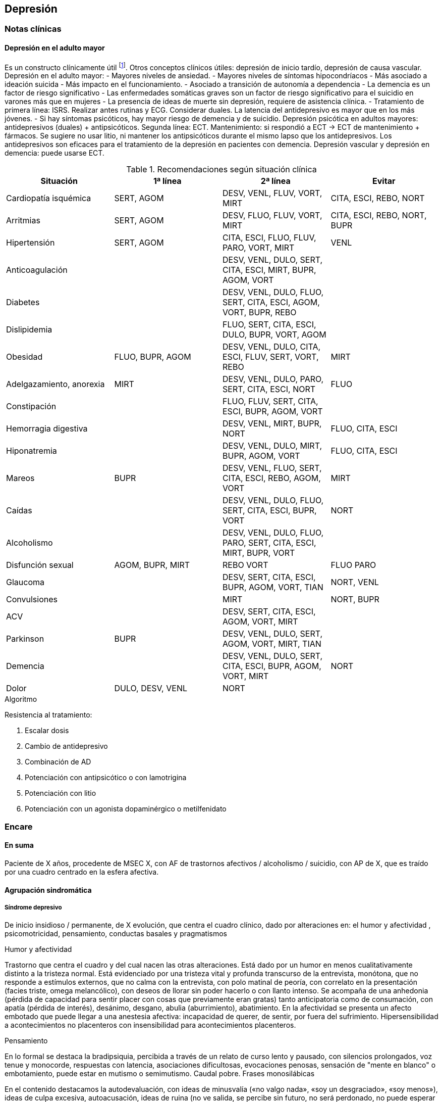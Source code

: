 == Depresión

=== Notas clínicas

==== Depresión en el adulto mayor

Es un constructo clínicamente útil footnote:[Agüera-Ortiz, L., Claver-Martín, M. D., Franco-Fernández, M. D., López-Álvarez, J., Martín-Carrasco, M., Ramos-García, M. I., & Sánchez-Pérez, M. (2020). Depression in the Elderly. consensus statement of the Spanish Psychogeriatric Association. Frontiers in psychiatry, 11, 380.].
Otros conceptos clínicos útiles: depresión de inicio tardío, depresión de causa vascular.
Depresión en el adulto mayor:
- Mayores niveles de ansiedad.
- Mayores niveles de síntomas hipocondríacos
- Más asociado a ideación suicida
- Más impacto en el funcionamiento.
- Asociado a transición de autonomía a dependencia
- La demencia es un factor de riesgo significativo
- Las enfermedades somáticas graves son un factor de riesgo significativo para el suicidio en varones más que en mujeres
- La presencia de ideas de muerte sin depresión, requiere de asistencia clínica.
- Tratamiento de primera línea: ISRS. Realizar antes rutinas y ECG. Considerar duales. La latencia del antidepresivo es mayor que en los más jóvenes.
- Si hay síntomas psicóticos, hay mayor riesgo de demencia y de suicidio.
Depresión psicótica en adultos mayores: antidepresivos (duales) + antipsicóticos. Segunda línea: ECT. Mantenimiento: si respondió a ECT -> ECT de mantenimiento + fármacos. Se sugiere no usar litio, ni mantener los antipsicóticos durante el mismo lapso que los antidepresivos.
Los antidepresivos son eficaces para el tratamiento de la depresión en pacientes con demencia.
Depresión vascular y depresión en demencia: puede usarse ECT.

.Recomendaciones según situación clínica

[options="header"]
|==================
|Situación|1ª línea | 2ª línea | Evitar
|Cardiopatía isquémica | SERT, AGOM | DESV, VENL, FLUV, VORT, MIRT|CITA, ESCI, REBO, NORT
|Arritmias|SERT, AGOM|DESV, FLUO, FLUV, VORT, MIRT|CITA, ESCI, REBO, NORT, BUPR
|Hipertensión|SERT, AGOM|CITA, ESCI, FLUO, FLUV, PARO, VORT, MIRT|VENL
|Anticoagulación| |DESV, VENL, DULO, SERT, CITA, ESCI, MIRT, BUPR, AGOM, VORT|
|Diabetes|| DESV, VENL, DULO, FLUO, SERT, CITA, ESCI, AGOM, VORT, BUPR, REBO|
|Dislipidemia| | FLUO, SERT, CITA, ESCI, DULO, BUPR, VORT, AGOM|
|Obesidad| FLUO, BUPR, AGOM | DESV, VENL, DULO, CITA, ESCI, FLUV, SERT, VORT, REBO | MIRT
|Adelgazamiento, anorexia| MIRT | DESV, VENL, DULO, PARO, SERT, CITA, ESCI, NORT | FLUO
|Constipación| | FLUO, FLUV, SERT, CITA, ESCI, BUPR, AGOM, VORT |
|Hemorragia digestiva | | DESV, VENL, MIRT, BUPR, NORT | FLUO, CITA, ESCI
|Hiponatremia| | DESV, VENL, DULO, MIRT, BUPR, AGOM, VORT|FLUO, CITA, ESCI
|Mareos|BUPR|DESV, VENL, FLUO, SERT, CITA, ESCI, REBO, AGOM, VORT| MIRT
|Caídas| | DESV, VENL, DULO, FLUO, SERT, CITA, ESCI, BUPR, VORT|NORT
|Alcoholismo| |DESV, VENL, DULO, FLUO, PARO, SERT, CITA, ESCI, MIRT, BUPR, VORT|
|Disfunción sexual| AGOM, BUPR, MIRT | REBO VORT | FLUO PARO
|Glaucoma| | DESV, SERT, CITA, ESCI, BUPR, AGOM, VORT, TIAN|NORT, VENL
|Convulsiones | | MIRT | NORT, BUPR
|ACV| | DESV, SERT, CITA, ESCI, AGOM, VORT, MIRT |
|Parkinson | BUPR | DESV, VENL, DULO, SERT, AGOM, VORT, MIRT, TIAN|
|Demencia| | DESV, VENL, DULO, SERT, CITA, ESCI, BUPR, AGOM, VORT, MIRT | NORT
|Dolor| DULO, DESV, VENL | NORT |
|==================

.Algoritmo
Resistencia al tratamiento:

. Escalar dosis
. Cambio de antidepresivo
. Combinación de AD
. Potenciación con antipsicótico o con lamotrigina
. Potenciación con litio
. Potenciación con un agonista dopaminérgico o metilfenidato


=== Encare

==== En suma

Paciente de X años, procedente de MSEC X, con AF de trastornos afectivos / alcoholismo / suicidio, con AP de X, que es traído por una cuadro centrado en la esfera afectiva.

==== Agrupación sindromática

===== Síndrome depresivo

De inicio insidioso / permanente, de X evolución, que centra el cuadro clínico, dado por alteraciones en: el humor y afectividad , psicomotricidad, pensamiento, conductas basales y pragmatismos

.Humor y afectividad
Trastorno que centra el cuadro y del cual nacen las otras alteraciones. Está dado por un humor en menos cualitativamente distinto a la tristeza normal. Está evidenciado por una tristeza vital y profunda transcurso de la entrevista, monótona, que no responde a estímulos externos, que no calma con la entrevista, con polo matinal de peoría, con correlato en la presentación (facies triste, omega melancólico), con deseos de llorar sin poder hacerlo o con llanto intenso. Se acompaña de una anhedonia (pérdida de capacidad para sentir placer con cosas que previamente eran gratas) tanto anticipatoria como de consumación, con apatía (pérdida de interés), desánimo, desgano, abulia (aburrimiento), abatimiento. En la afectividad se presenta un afecto embotado que puede llegar a una anestesia afectiva: incapacidad de querer, de sentir, por fuera del sufrimiento. Hipersensibilidad a acontecimientos no placenteros con insensibilidad para acontecimientos placenteros.

.Pensamiento
En lo formal se destaca la bradipsiquia, percibida a través de un relato de curso lento y pausado, con silencios prolongados, voz tenue y monocorde, respuestas con latencia, asociaciones dificultosas, evocaciones penosas, sensación de "mente en blanco" o embotamiento, puede estar en mutismo o semimutismo. Caudal pobre. Frases monosilábicas

En el contenido destacamos la autodevaluación, con ideas de minusvalía («no valgo nada», «soy un desgraciado», «soy menos»), ideas de culpa excesiva, autoacusación, ideas de ruina (no ve salida, se percibe sin futuro, no será perdonado, no puede esperar sino cosas malas), lo que constituye el dolor moral. Puede llegar a constituir un síndrome delirante.

TIP: Dolor moral: culpa, ruina, minusvalía.

Pueden existir ideas de muerte (desinterés por vivir), de autoeliminación (deseo, plan y búsqueda), de indignidad, de transformación corporal, elaboraciones hipocondríacas (temor y deseo de enfermedad), elaboración paranoica.

Rumiación: ideación lenta centrada en temas tristes que se repiten indefinidamente.

.Psicomotricidad
Inhibición psicomotriz: definida como disminución global de las fuerzas que orientan el campo de la conciencia, dado en: Presentación:

* Presentación: abatimiento, postura encorvada, inmóvil, cabizbajo. Descuido del aspecto personal, desaliño.
* Actitud de colaboración pasiva, disminución de iniciativa verbal.
* FMYG: Pobreza gestual. hipomimia, hipogestualidad. Rostro marmóreo.
* Impresiona distante
* Inercia: disminución de movilidad espontánea, fatiga ("todo es un esfuerzo").
* Clinofilia

TIP: AAAC: Apatía, Astenia, Anhedonia, Clinofilia

* Apatía: disminución de interés
* Astenia: fatiga psíquica y física
* Anhedonia: incapacidad para obtener y experimentar placer (de intención y/o realización)
* Clinofilia

.Síntomas de subtipos de depresión:
Dentro del síndrome depresivo, hay una serie de síntomas que apuntan a un subgrupo de depresiones con características diferenciales:

Síntomas melancólicos: marcada anhedonia Falta de reactividad al entorno. Cualidad distintiva del estado de ánimo. Peoría matutina (polo matinal de la depresión). Despertar precoz. Enlentecimiento o agitación psicomotor. Anorexia significativa o pérdida de peso. Culpabilidad excesiva o inapropiada.

Síntomas atípicos: reactividad del estado de ánimo al entorno Aumento significativo de peso o del apetito. Hipersomnia. Abatimiento (parálisis plúmbea) Patrón de larga duración de sensibilidad al rechazo interpersonal (no limitado al episodio depresivo).

Síntomas catatónicos: inmovilidad motora con o sin catalepsia. Actividad motora excesiva, sin propósito. Negativismo extremo. Peculiaridades del movimiento voluntario (manierismos). Ecolalia o ecopraxia. Depresión puerperal: inicio dentro de las primeras 4 semanas del postparto.

Patrón estacional: relación temporal sostenida entre el inicio de los episodios afectivos y una determinada épica del año. Las remisiones totales también se dan en de-terminada época del año.

Episodio mixto: humor excitado, disfórico, ira, agitación, ideación suicida, mezcla con grandiosidad/hipersexualidad. Importante diferenciar de depresión agitada.

TIP: Atención a la presencia de elementos mixtos. A veces se presentan de forma tal que no es posible diferenciar episodios. En ese caso quizás se debería hacer un Síndrome de alteración del humor y poner los elementos de humor en más y en menos.

.Catalogar síndrome depresivo:

* X tiempo de evolución, con inicio brusco/insidioso
* reactivo (atípico) o no reactivo a estímulos externos
* con ritmo circadiano (polo matinal o no)
* intensidad: leve, moderado, grave.


===== Síndrome de ansiedad-angustia

TIP: Ansiedad psicótica: MIDI.

Subsidiara al síndrome depresivo. Angustia MIDI (masiva, invasiva, desestructurante, incompartible). Expresada sobre todo a nivel de la psicomotricidad.

===== Síndrome delirante

En el cual las ideas melancólicas adquieren persistencia y convicción delirante volviéndose incompartibles, irreductibles a la lógica y con pérdida del juicio de la realidad quedando en primer plano.

.Temática
De frustración, ruina, desgracia, de autodepreciación moral (autoacusación), culpa, somática (transformación o negación corporal), hipocondría, psíquica (dominación, pasividad Influencia). Puede haber un Síndrome de Cotard completo/incompleto: forma mayor de melancolía (CINE: condenación, inmortalidad, negación, enormidad). Negación: de la existencia, del cuerpo, del mundo. Transformación corporal: creencia de estar muerto, de ser un cadáver, de no tener órganos o de que éstos no funcionan (combinación de nihilismo con megalomanía).
Puede haber un síndrome de influencia subsidiario.
El contenido puede ser congruente (culpa, ruina, hipocondría, humillación, influencia, etc.) o no (persecutorio) con el estado de ánimo.
Puede ser subdelirante / ideación sobrevalorada (excesivas, inapropiadas, que admiten cierta crítica) centrado en ideas de pérdida, disminución de autoestima, autorreproche, culpa excesiva, pesimismo.

TIP: Cotard_: condenación, inmortalidad, negación, enormidad (completo o incompleto).

.Mecanismo
Intuitivo, autorreferencial (delirante o subdelirante).

TIP: Características del delirio melancólico: ToMoPoPaDiR

Cumple con las características descritas por Seglas para el delirio melancólico: tonalidad afectiva penosa , monotonía (reiterativo, fijo), pobreza (más ricos en emoción que en contenido ideico, escaso desarrollo temático), pasivas (el paciente acepta su desgracia como si se tratara de una fatalidad, paciente indefenso), divergentes (se extienden a los que lo rodean y al ambiente, con riesgo de homicidio piadoso), referidas al pasado o al futuro (ruina).

===== Síndrome conductual

Dado por IAE (si ansiedad es elevada puede ser en contexto de excitación psicomotriz). icon:directions[] Ver encare correspondiente.

Alteración de conductas basales: insomnio (destacar despertar precoz) o hipersomnia (síntoma atípico), anorexia con adelgazamiento o hiperfagia (síntoma atípico). Disminución del cuidado personal (vestimenta e higiene). Disminución de la libido.

Alteración de las conductas complejas / pragmatismos. Disminución de la libido, tendencia al aislamiento social. Abandono o descuido del trabajo.

===== Síndrome de alteración de la conciencia

Desestructuración de conciencia de 1º nivel (ético-temporal) según lo propuesto por Ey. Evidenciado por incapacidad del paciente de adaptar el campo fenomenológico del ser consciente a las exigencias del aquí y ahora.
En general está BOTE (aunque en ocasiones no, por desinterés o por inatención). Polarización por el estado de humor.
Sensación subjetiva de enlentecimiento del tiempo.

==== Síndrome de alteración cognitiva

TIP: no es un síndrome clásico, pero puede adecuarse más a la comprensión actual de la sintomatología depresiva.

Pérdida de capacidad de concentración, olvidos. Déficit atencional.
Incapacidad para tomar decisiones.

TIP: recordar que no debería diagnosticarse demencia solamente con los síntomas que aparecen dentro de un episodio depresivo.

==== Personalidad y nivel

icon:clipboard[] Ver Fragmentos: "Nivel en diferido"

Personalidad: rasgos X que nos evocan X rasgos del grupo Y. Re-evaluaremos en la evolución pues el cuadro actual no permite un diagnóstico preciso. Realizaremos entrevistas con terceros y de ser necesario recurriremos a tests de personalidad. Podemos encontrar: dificultad para superar frustraciones y adaptarse a situaciones dolorosas de la vida yo débil, duelo patológico, dependencia, existir depresivo.

==== Diagnóstico positivo

===== Nosografía clásica

TIP: Los clásicos clasificaban las depresiones de forma distinta al DSM/CIE-10, con lo cual el encare "clásico" se adapta más a la depresión melancólica. Para otros formatos, evaluar hacer diagnóstico por el DSM/CIE.

.Diagnóstico del episodio

icon:clipboard[] Ver Fragmentos: "Psicosis"

icon:clipboard[] Ver Fragmentos: "Psicosis aguda"

Crisis de melancolía: por las características melancólicas del síndrome depresivo ya analizado. Importa destacar desde ya el RIESGO VITAL del diagnóstico establecido, basado en el riesgo de suicidio, ya que en la melancolía la muerte es sentida como una obligación, castigo necesario y solución para poner fin a la situación vivida. El riesgo está implícito en el diagnóstico establecido ya que si bien a veces no manifiestan sus ideas de muerte, la reticencia a manifestarlos es frecuente.

.Forma clínica

* Simple: IPM + poco DM ("con conciencia"). Predomina la IPM con tendencia a la inacción, inercia, astenia. Dolor moral escaso o falta. Tiene cierta conciencia mórbida (pero sin llegar a configurar una depresión "neurótica" o "reactiva").
* Franca: IPM + DM (dolor moral). Inicio progresivo con o sin desencadenante.
* Estuporosa: gran IPM. Paciente espontáneamente inmóvil, en mutismo, no come, no hace gestos, reactividad disminuida (inhibición extrema con vigilia conservada). Fascies marmóreo con expresión de dolor/desespero (facilita el DD con otras etiologías). Riesgo de muerte por deshidratación/inanición. Ver encare de "Estupor".
* Ansiosa: inquietud , búsqueda de muerte: riesgo de IAE. Cuadro dominado por agitación, ansiedad MIDI, psicomotricidad aumentada (caminar, frotarse las manos, zapatear, moverse, gritar, golpearse, correr, frotarse las manos, sollozar, gemir).
* Delirante: Sº depresivo + Sº delirante.
* Estados mixtos: presencia simultánea o rápidamente alternante de síntomas depresivos y síntomas de exaltación del humor. Clínicamente: turbulencia, agitación, perplejidad, irritabilidad / disforia.

.Diagnóstico nosológico

A. PMD unipolar: AF de cuadros afectivos o alcoholismo; AP de cuadros similares con restitución ad-integrum. No existen episodios previos de manía o hipo-manía
B. PMD: similar, pero en la evolución presentó uno o más episodios de exaltación del humor.

===== DSM-IV

.Diagnóstico del episodio

Para DSM IV: Episodio Depresivo Mayor + especificadores.

Especificadores principales:

* Gravedad: L/M/G
* Con síntomas psicóticos: congruentes / incongruentes con el estado de ánimo.
* En remisión parcial / total (2 meses sin síntomas)

TIP: Síntomas catatónicos: CINEMIA

Especificadores de síntomas catatónicos: 2 o + de 5 síntomas dominando el cuadro (CINEMIA):

* Catalepsia / Inmovilidad motora: incluye flexibilidad cérea o estupor. Inercia, actitudes de pasividad y automatismo (latencia en respuestas, obediencia automática, sugestionabilidad) (CI).
* Negativismo: resistencia inmotivada a órdenes, mantenimiento de postura rígida ante intentos de ser movido. Mutismo. Oposicionismo (al interrogatorio, a la alimentación) (N)
* Ecolalia / ecopraxia / estereotipias (actos motores reiterativos / en el lenguaje: verbigeración)(E)
* Manierismos: tonalidad de afectación teatral, pudiendo llegar al pateticismo. Sonrisas inmotivadas / posturas extrañas. (M)
* Impulsiones (I). Actos en cortocircuito, insensibles a estímulos externos, sobre los cuales el paciente no puede dar cuenta. Pueden ser impulsiones verbales.
* Agitación motora: hiperactividad sin propósito aparente, no influida por factores externos (A)

Especificadores de síntomas melancólicos:

A. Anhedonia y/o humor no reactivo
B. 3 o + de 6:
* Cualidad distintiva del estado de ánimo.
* Peoría matutina (polo matinal)
* Depertar precoz (2 horas antes de lo habitual)
* Inhibición o agitación psicomotriz
* Anorexia significativa / pérdida de peso
* Culpa excesiva o inapropiada

Especificadores de síntomas atípicos:

A. Humor reactivo
B. 2 o + de 4
* Aumento de peso o apetito
* Hipersomnia
* Abatimiento (pesadez plúmbea)
* Patrón de larga duración de sensibilidad al rechazo interpersonal (con afectación de pragmatismos)
C. Exclusión: síntomas melancólicos o síntomas catatónicos.

Especificador de patrón estacional:

A. Relación temporal sostenido entre episodio afectivo y épica del año.
B. REmisión total o cambio de polaridad en determinada época del año.
C. En ultimos 2 años, 2 EDM con período estacional y NINGUN EDM fuera del patrón.
D. Lo EDM estacionales tienen que ser más numerosos que los no estacionales.

Importante al plantear el tratamiento.

Otros especificadores:

* Crónico: > 2 años
* Postparto: inicio < 4 semanas luego del parto
* Curso longitudinal: con o sin recuperación interepisódica total.

.Diagnóstico nosológico

TDM - TDM-R - TB I - TB II
Cursando episodio actual X.

Trastorno Depresivo Recurrente: más jóvenes, puede estar precedido por distimia (depresión doble). Mayor porcentaje de antecedentes familiares. Importante realizar este diagnóstico por cambios al plantear tratamiento.

==== Diagnósticos diferenciales

===== Nosografía clásica
. Depresión sintomática de un trastorno médico o consumo de sustancias. Sobre todo en un primer episodio, si los síntomas son atípicos, cuando la evolución no es la esperada, hay mala respuesta al tratamiento o los hallazgos del EF nos hacen sospechar.
.. Neoplasmas: genital, mamas, cabeza de páncreas, pulmón.
.. Fármacos: neurolépticos, reserpina, alfametildopa, betabloqueantes, ACOs.
.. UISP: OH, BZD, anfetaminas / cocaína. Depende de tipo: abstinencia, intoxicación, dependencia, abuso.
.. Endócrino: hipotiroidismo, encefalopatía hepática, efermedad de Addison, diabetes.
.. Neurológico: enfermedad de Parkinson
. Depresión reactiva: previamente llamada "Depresión Neurótica". Cuadro más leve, con humor reactivo, mejora con el  contacto de la entrevista, oscila, permite vibrar con el relato, se establece mejor rapport, pedido de ayuda, sin síntomas psicóticos, sin dolor moral. Está ligada a acontecimientos vitales.
. Otras psicosis agudas:
.. Otras formas clínicas de melancolía: franca/simple/ansiosa/estuporosa/delirante.
.. Manía (en caso de estados mixtos). Si bien comparte el nivel de desestructuración de la conciencia, la clínica es opuesta a la depresiva.
.. PDA (en caso de melancolía delirante). En la melancolía la experiencia delirante es secundaria al estado de ánimo. No hay polimorfismo. El nivel de desestructuración de la conciencia es menor.
.. Confusión Mental: descartado, pues el paciente está BOTE.
. Psicosis crónicas
.. Depresión como debut clínico de Demencia. Tienen el común algunos síntomas cognitivos (atencionales, memoria a corto plazo, bradipsiquia, indiferencia al entorno). Pero nos aleja del diferencial la presencia de AF y AF afectivos, ausencia de AP de trastornos de las funciones instrumentales, simbólicas y psíquicas superiores.
.. Esquizofrenia: lo descartamos por no haber clínicamente un síndrome disociativo-discordante, ni un existir autista, ni alteración de los pragmatismos fuera del episodio. La inhibición psicomotriz y la indiferencia pensamos que son secundarias al cuadro afectivo.
.. Depresión en una Paranoia (cuando hay delirio incongruente con el estado de ánimo): en la depresión el delirio carece de continuidad con la personalidad y carece de la estructura paranoica típica. El orden temporal en la depresión es primero el síntoma afectivo y luego el delirio.

===== DSM/CIE
. Causa orgánica de depresión:
.. Endócrina: hipotiroidismo, Cushing, Addison
.. Metabólica.
.. Tumorales: cabeza pancreática y cerebrales
.. Fármacos y drogas: antihipertensivos, ß bloqueantes, ACO, fenotiazinas, benzodiacepinas
.. Infecciones: mononucleosis, neurolúes, HIV 2. Inicio de deterioro demencial (en pacientes > 65 años)
. Cuadros Delirantes: • Agudo: PDA, confusión. • Crónico: delirios crónicos: AP.
. Estupor:
.. Confusiónal: organicidad, elementos de infección, oscilación rápida estupor-agitación, no existe catalepsia
.. Catatónico de origen esquizofrénico: precedido de SDD, MC es absurdo/impulsivo
.. Histérico
. Ansiosas: diferencial con neurosis.

==== Diagnóstico etiopatogénico y psicopatológico

===== Etiopatogenia

Se postulan 3 factores que interactúan en la patogénesis de la depresión footnote:[]:
* Factores internalizantes: por ejemplo genética y neuroticismo footnote:[Sullivan, P.F., Neale, M.C., Kendler, K.S., 2000. Genetic epidemiology of major
depression: review and meta-analysis. Am J Psychiatry 157, 1552–1562. https://
10.1176/appi.ajp.157.10.1552.].
* Factores externalizantes: por ejemplo consumo de sustancias footnote:[Compton, W.M., Conway, K.P., Stinson, F.S., Grant, B.F., 2006. Changes in the
prevalence of major depression and comorbid substance use disorders in the United
States between 1991-1992 and 2001-2002. Am J Psychiatry 163, 2141–2147.
https://10.1176/ajp.2006.163.12.2141. ].
* Eventos adversos: por ejemplo trauma y pérdida parental footnote:[Green, J.G., McLaughlin, K.A., Berglund, P.A., Gruber, M.J., Sampson, N.A.,
Zaslavsky, A.M., Kessler, R.C., 2010. Childhood adversities and adult psychiatric
disorders in the national comorbidity survey replication I: associations with first
onset of DSM-IV disorders. Arch Gen Psychiatry 67, 113–123. https://10.1001/arch
genpsychiatry.2009.186.].

.Biológico
* Hereditario: importante penetrancia genética.
* Neurotransmisores: alteración en sistemas noradrenérgicos y/o serotoninérgicos en SNC, basado en criterios farmacológicos.
* Neuroendócrinos: alteraciones en niveles de cortisol con alteraciones a nivel del eje HHSR e Hipófiso-tiroideo.
* Edad: disminución de defensas psicológicas + factores biológicos:
* Embarazo/parto, climaterio.
* Mecanismos inflamatorios: factor de necrosis tumoral alfa(TNF-α), interleuquinas. Se postula que la inflamación podría alterar la barrera hematoencefálica con entrada de moléculas inflamatorias y células inmunes del CNS footnote:[Lee, C.H., Giuliani, F., 2019. The Role of Inflammation in Depression and Fatigue. Front
Immunol 10, 1696. https://10.3389/fimmu.2019.01696.].

.Comprensión psicológica

Puede encontrarse dificultad para superar pérdidas y para adaptarse a situaciones nuevas. Sobre un terreno de vulnerabilidad (personalidad dependiente, poca autonomía) actúan factores psicosociales: pérdidas, dificultades interpersonales.

Hay etapas vitales con mayor riesgo de presentación de sintomatología depresiva: adolescencia, embarazo, puerperio, climaterio, menopausia, envejecimineto, duelo. Se reviven en la esfera inconsciente pérdidas y abandonos tempranos reales o imaginarios.

.Comprensión social

Estresores sociales como factor exterior sobre la vulnerabilidad de base. Pérdida de roles laborales, pérdida de posición social.

===== Psicopatología

.Psicoanálisis
Para la depresión esta teoría se basa en las relaciones ambivalentes de objeto. Este objeto perdido en etapas tempranas del desarrollo psicológico (amado y odiado al mismo tiempo) es posterior-mente introyectado. Las pérdidas de la vida adulta (reales, temidas o fantaseadas) reactivan este proceso volcando la libido y la agresividad hacia el interior, donde se encuentra este objeto introyectado, lo que desencadena una lucha autodestructiva del Yo con un Superyó sádico que se manifiesta como depresión.

.Teoría organodinámica (Ey)

Estructura positiva y negativa:

* Negativa: pérdida de adaptación a las exigencias del presente con falta de proyección al futuro. El sujeto se halla inmerso en el pasado.
* Positiva: contiene la producción subdelirante.

Binswanger y Ey insistieron en la estructura temporal (tiempo subjetivo) de la melancolía (según TOD: 1º nivel de desestructuración de la conciencia o ético-temporal) en la cual el sujeto está anclado en la fatalidad del pasado y para quien el tiempo es una perspectiva de muerte, lo que nos muestra una incapacidad de adaptación a las exigencias del presente. Lo ético está vinculado a la incapacidad de separarse de la culpa y lo temporal por la incapacidad de proyectarse al futuro si no es desde una perspectiva de dolor.

.Teoría cognitivo-comportamental

Basado en el planteo de Beck de la tríada cognitiva de la depresión: visión peyorativa de sí mismo, del futuro y del mundo.

==== Paraclínica

El diagnóstico es clínico. Se solicitará paraclínica de valoración general, para descartar diferenciales, descartar comorbilidad, con vistas al tratamiento y a evaluar aspectos biológicos de la depresión.

Se solicitará desde un punto de vista integral: biológico, psicológico y social.

===== Biológico

Luego de una valoración clínica general del paciente y según hallazgos:

* Consulta con especialistas según hallazgos clínicos.
* Interconsulta con cardiólogo en caso de plantearse tratamiento con AP con potencial alteración del intervalo QT.
* Estudios imagenológicos, según la clínica: TAC, RNM, SPECT, PET.
* Rutinas: hemograma, glicemia, ionograma, función renal, funcional y enzimograma hepático, HIV, VDRL.
* Dosificación de drogas en sangre y orina
* Estudio de hormonas tiroideas: T3, T4 y TSH
* Descartar contraindicaciones relativas de ECT: IAM reciente, arritmias inestables (ECG, cardiólogo), aneurisma de aorta (RxTx), HTEC por proceso expansivo (examen neurológico con fondo de ojo). En pacientes añosos: valoración cognitiva basal.

Marcadores de endogenicidad de la depresión (con fines académicos, no se piden de rutina):
* Dosificación de TSH a la estimulación con TRH: donde esperamos encontrar una respuesta plana.
* Hipnograma: donde esperamos encontrar una disminución de la latencia REM, con aumento de actividad REM, disminución del tiempo to-tal de sueño con despertares frecuentes. De ser negativo no descarta endogenicidad, pero de ser positivo apoya nuestro diagnóstico.

Si es BIPOLAR: valoración según estabilizador del humor que se plantee usar (ver encare correspondiente).

===== Psicológico

Entrevistas diarias para obtención de datos, valorando repercusión de pérdidas actuales y curso de vida. Entrevistas de continentación, no prolongadas.

Luego de superado el cuadro actual: tests de personalidad proyectivos y no proyectivos donde valoraremos fortaleza yoica, mecanismos de defensa, focos de ansiedad y manejo de la agresividad.

De ser necesario: test de nivel, estudio neuropsicológico.

===== Social

Entrevistas con terceros para:

* objetivar adaptabilidad a las pérdidas
* explicar medidas terapéuticas a efectuar, riesgos y beneficios de ECT, consentimiento informado por escrito. Comienzo del proceso de psicoeducación.
* evaluación de red de soporte social
* valorar funcionamiento premórbido e intercrítico así como existencia de corte existencial.

==== Tratamiento

Será realizado por un equipo interdisciplinario, centrado en el paciente, coordinado por el médico psiquiatra, con enfermería, psicólogo, asistente social y especialistas necesarios.

Destinado a:

1. Yugular cuadro actual acortando duración de las crisis, aliviando el sufrimiento.
2. A largo plazo actuando sobre la enfermedad de fondo, tratando la comorbilidad, previniendo complicaciones y realizando profilaxis de futuras recaídas, reintegrando el paciente a su medio en el mejor estado.

Internación en sala psiquiátrica de hospital general / hospital psiquiátrico (formas más graves), con acompañante a permanencia, fundamentado en:

* Se trata de una urgencia psiquiátrica que coloca al paciente en un riesgo de muerte por auto-eliminación.
* Presencia de síntomas psicóticos
* Repercusión somática: anorexia, adelgazamiento
* Necesidad de reversión rápida del cuadro.

Con supervisión de enfermería las 24 horas, control de hidratación, alimentación y toma de medicación, vigilando eventual intento de fuga o autoeliminación. Acompañante a permanencia. Visitas reguladas según la mejoría clínica de personas significativas, continentadoras, no conflictivas.

===== Biológico

.Antidepresivos

La elección estará determinada entre otras cosas por AP de respuesta a tratamientos previos. En caso de ausencia de antecedentes seleccionaremos antidepresivos según situación clínica:

* Paciente sin tratamientos previos: preferimos el uso de un ISRS, tal como Sertralina 50 mg 1 comp/día, por la menor incidencia de efectos secundarios. En caso de coexistencia de ansiedad, preferimos un ISRS sedativo (Fluvoxamina, Paroxetina). En caso de tratarse de un paciente añoso: Escitalopram. Estos antidepresivos actúan mediante el bloqueo de la recaptación se serotonina produciendo a mediano plazo una regulación a la baja (desensibilización) de los autorreceptores 5HT1a (presinápticos) y 5HT1d (postinápticos) de la neurona serotoninérgica. Estaremos atentos a la aparición de efectos secundarios, sobre todo a nivel digstivo en etapas iniciales, la posibilidad de viraje en plazos medianos y la disfunción sexual (disminución de la libido, retardo en el orgasmo) a mediano/largo plazo.
* Paciente con tratamiento previo con ISRS sin respuesta: planteamos el uso de Venlafaxina, antidepresivo con doble mecanismo (acción sobre sistema noradrenérgico y serotroninérgico). Comenzaremos con 75 mg/día, aumentando a 150 mg/día. Según respuesta puede llevarse hasta 300 mg/día.
* Paciente bipolar: planteamos de primera línea el uso de estabilizadores del humor (Lamotrigina, Litio) con o sin combinación con antipsicóticos atípicos (Aripiprazol). En caso de que haya que usar un antidepresivo, preferimos el uso de Bupropion 150 mg LP, 1 comp/día, ya que hay menos chances de que se produzca un viraje en el humor.

Estaremos atentos a la evolución del tratamiento ya que secuencialmente mejoran: 1° la anorexia y el insomnio, luego la inhibición psicomotriz y recién al final el dolor moral. Previo a este período, el paciente se encuentra desinhibido con potencial suicida por la presencia del dolor moral. En caso de que se trate de un paciente bipolar: controlaremos la posibilidad de viraje del humor.

.ECT

Puede plantearse ante el fracaso del tratamiento farmacológico o (en algunos casos clínicos) puede plantearse de entrada.

De entrada:

Por tratarse de icon:paperclip[] estamos ante una indicación formal de ECT (depresión mayor con síntomas melancólicos, catatónicos o psicóticos; melancolía ansiosa) ya que:

* El tratamiento farmacológico tiene latencia de al menos 15 días
* Ansioso: pasaje al acto con máximo riesgo vital
* Las ideas de muerte pueden no manifestarse por reticencia
* Para provocar alivio sintomático al intenso sufrimiento del paciente
* La posibilidad de AE durante el tratamiento con antidepresivos una vez mejorada la inhibición con persistencia de dolor moral y las ideas de AE

Se realizará con el paciente con al menos 6 horas de ayuno, con el pelo adecuadamente aseado, suspendiendo en esa mañana los fármacos que puedan aumentar el umbral convulsivo (benzodiacepinas, antiepilépticos) o que aumenten las probabilidades de confusión (litio).

El tratamiento conjunto desde el inicio con AD y ECT posee mejor índice de mejoría que c/u por separado.

La ECT será realizada por anestesista y psiquiatra, una sesión cada día por medio, con anestesia general (por ejemplo con Propofol), oxigenoterapia, monitorización ECG y EEG; con el paciente curarizado (por ejemplo con succinilcolina). Regularemos la cantidad de sesiones según respuesta pero pensamos que serán necesarias entre 8-12 sesiones para lograr el efecto deseado. Vigilaremos al paciente después de cada sesión sabiendo que pueden existir cefaleas y trastornos mnésicos de breve duración.

.Estabilizadores del humor
Ver encare de Manía (F31) para el uso del litio.

Lamotrigina: se trata de un fármaco con efecto de estabilización del humor desde abajo con capacidad de prevención de recurrencias depresivas (no de recurrencias maníacas). Debiendo aumentarse de forma gradual por el riesgo de la presentación de un Sïndrome de Steven-Johnson, efecto secundario poco frecuente, pero potencialmente letal.
Comenzaremos con 25 mg/día aumentando en 15 días a 50 mg, luego en 15 días a 100 mg para llegar finalmente a una dosis de 200 mg. En caso de usarse conjuntamente con divalproato, debe ajustarse la dosis de la lamotrigina a la mitad. En caso de usarla conjuntamente con carbamazepina, debe usarse el doble de dosis que lo habitual.

.Otras formas clínicas

* Delirante: agregar antipsicóticos, preferentemente atípicos: Aripirazol icon:arrow-right[] Olanzapina icon:arrow-right[] Risperidona icon:arrow-right[] Haloperidol.
* Agitada-ansiosa: preferentemente ISRS sedativo (Fluvoxamina). ECT si la agitación es intensa.
* Bipolares: ver encare correspondiente.

.Síntomas accesorios

Para combatir el insomnio usaremos Flunitrazepam 2 mg v/o en la noche para controlar el insomnio (las horas de la madrugada son las de mayor riesgo suicida). En caso de persistir insomnio, agregaremos Midazolam 1 amp i/m si no duerme.

Para la ansiedad, usaremos benzodiacepinas (Diazepam, Lorazepam, Clonazepam, Alprazolam) que proven un rápido alivio de la ansiedad hasta que el resto de los fármacos pasen su período de latencia.

.Refractariedad

Ante la falta de respuesta a la farmacoterapia luego de 4-8 semanas se debe:

. revisar el diagnóstico
. verificar que cumpla con el tratamiento
. descartar problemas médicos concomitantes
. descartar UISP
. descartar comorbilidad con otros trastornos psiquiátricos
. re-evaluar aspectos psicosociales

Desde el punto de vista farmacológico, considerar agregado de: antidepresivo con distinto mecanismo icon:arrow-right[] Aripiprazol icon:arrow-right[] Litio icon:arrow-right[] T4.

.Alta

Criterios de alta:

. Rectificación de las ideas de muerte
. Desaparición del delirio
. Normalización de las CB
. Mejoría global de la depresión
. Estabilización de los niveles plasmáticos de fármacos

Otorgaremos el alta hospitalaria una vez superado el cuadro actual en el cual es fundamental la rectificación de la conducta suicida. Mantendremos el antidepresivo a dosis plenas por largo plazo. Controlaremos en policlínica quincenalmente en un principio y luego se espaciarán hasta ser mensuales.

===== Psicológico

Realizaremos entrevistas diarias orientadas a:

. Continentar al paciente sin provocar fatiga (para el paciente la entrevista representa un esfuerzo psíquico)
. Generar y consolidar el vínculo terapéutico con el paciente y la familia
. Psicoeducación: generar conciencia de la importancia de la adhesión al tratamiento como determinante del pronóstico a mediano y largo plazo. Se educará acerca de signos y síntomas de recaída.
. Evaluar evolución del tratamiento

Realizaremos apoyo psicológico para reelaboración de pérdidas.

===== Social

Entrevistas con la familia para integrarla al proceso terapéutico. Psicoeducación para familiares. Información sobre el uso de recursos pertinentes para la enfermedad. Biblioterapia.

==== Evolución y pronóstico

Sabemos que la PMD mono/bipolar es una enfermedad crónica que evoluciona por accesos que pueden reiterarse. Pautas previas de recaídas predicen índice futuro. Si bien con el tratamiento profiláctico esperamos los períodos intercríticos y disminuir gravedad de los accesos. Pronóstico alejado depende de adhesión al tratamiento. A mayor edad más episodios, ML, IAE.

PVI PPI: bueno, sujeto a complicaciones: IAE.

PVA: lo que tenga, sujeto al psiquiátrico. Mayor prevalencia de suicidios (en especial depresiones con síntomas psicóticos). La depresión no tratada disminuye la expectativa y la calidad de vida.

PPA:

* orgánico: AF/AP IAE, edad
* psiquiátrico: situaciones adversas, falta de elaboración de pérdidas, sentimiento de abandono.
* social: aislamiento, pérdida de roles, relaciones interpersonales

Hay una tendencia a la pérdida de la reactividad en los episodios con progresiva autonomía de factores desencadenantes.

Se postulan formas evolutivas a la cronicidad (nosografía clásica):
. Melancolía crónica simple (acceso con remisión parcial)
. Delirio crónico melancólico (persiste al desaparecer la depresión), a forma hipocondríaca o a forma de síndrome de Cottard crónico.

===== Factores de mal pronóstico
. Antecedentes de maltrato o abuso en la infancia: factor de riesgo para severidad, precocidad, resistencia y cronificación de cuadros depresivos footnote:[Nelson, Janna, et al. "Childhood maltreatment and characteristics of adult depression: meta-analysis." The British Journal of Psychiatry 210.2 (2017): 96-104.].
. Síndrome metabólico footnote:[Pan, An, et al. "Bidirectional association between depression and metabolic syndrome: a systematic review and meta-analysis of epidemiological studies." Diabetes care 35.5 (2012): 1171-1180.].

==== En suma

Hemos visto un paciente de sexo X, de X años de edad, con un MSEC X, con AF de X, con APM de X, con AP de X, que consulta por X síntomas, en quien diagnosticamos un episodio X en un trastorno X, planteándose DD con X, que hemos estudiado con X, planteando un tratamiento X, cuyo pronóstico es X.

